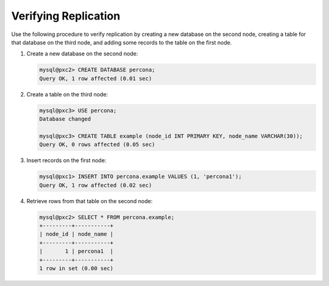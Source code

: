 .. _verify:

=====================
Verifying Replication
=====================

Use the following procedure to verify replication
by creating a new database on the second node,
creating a table for that database on the third node,
and adding some records to the table on the first node.

1. Create a new database on the second node:

   .. code-block:: sql

      mysql@pxc2> CREATE DATABASE percona;
      Query OK, 1 row affected (0.01 sec)

#. Create a table on the third node:

   .. code-block:: sql

      mysql@pxc3> USE percona;
      Database changed

      mysql@pxc3> CREATE TABLE example (node_id INT PRIMARY KEY, node_name VARCHAR(30));
      Query OK, 0 rows affected (0.05 sec)

#. Insert records on the first node:

   .. code-block:: sql

      mysql@pxc1> INSERT INTO percona.example VALUES (1, 'percona1');
      Query OK, 1 row affected (0.02 sec)

#. Retrieve rows from that table on the second node:

   .. code-block:: sql

      mysql@pxc2> SELECT * FROM percona.example;
      +---------+-----------+
      | node_id | node_name |
      +---------+-----------+
      |       1 | percona1  |
      +---------+-----------+
      1 row in set (0.00 sec)

